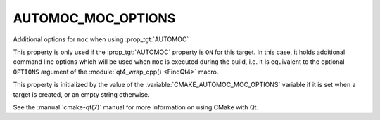 AUTOMOC_MOC_OPTIONS
-------------------

Additional options for ``moc`` when using :prop_tgt:`AUTOMOC`

This property is only used if the :prop_tgt:`AUTOMOC` property is ``ON``
for this target.  In this case, it holds additional command line
options which will be used when ``moc`` is executed during the build, i.e.
it is equivalent to the optional ``OPTIONS`` argument of the
:module:`qt4_wrap_cpp() <FindQt4>` macro.

This property is initialized by the value of the
:variable:`CMAKE_AUTOMOC_MOC_OPTIONS` variable if it is set when a target
is created, or an empty string otherwise.

See the :manual:`cmake-qt(7)` manual for more information on using CMake
with Qt.
